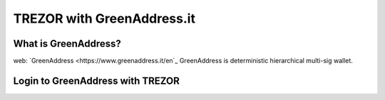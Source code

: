TREZOR with GreenAddress.it
===========================

What is GreenAddress?
---------------------
web: `GreenAddress <https://www.greenaddress.it/en`_
GreenAddress is deterministic hierarchical multi-sig wallet.



Login to GreenAddress with TREZOR
---------------------------------


